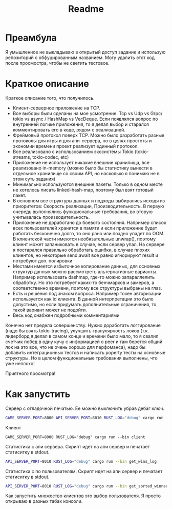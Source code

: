 #+TITLE: Readme

* Преамбула
Я умышленное не выкладываю в открытый доступ задание и использую репозиторий с обфуцированным названием. Могу удалить этот код после просмостра, чтобы не светить тестовое.

* Краткое описание
Краткое описание того, что получилось.

- Клиент-серверное приложение на TCP.
- Все выборы были сделаны на мое усмотрение. Tcp vs Udp vs Grpc/ tokio vs async / HashMap vs VecDeque. Если появлялся вопрос по внутренней логике приложения, то я делал выбор и старался комментировать его в коде, рядом с реализацией.
- Фреймовый протокол поверх TCP. Можно было разработать разные протоколы для игры и для апи-сервера, но в целях простоты и экономии времени проект реализует единный протокол.
- Все реализовано с использованием экосистемы Tokio (tokio-streams, tokio-codec, etc)
- Приложение не использует никакие внешние хранилища, все реализовано in-memory (можно было бы статистику вынести в отдельное хранилище со своим API, но насколько я понимаю не в этом суть задания)
- Минимально используются внешние пакеты. Только в одном месте не хотелось писать linked-hash-map, поэтому был взят готовый пакет.
- В основном все структуры данных и подходы выбирались исходя из приоритетов: Скорость реализации, Производительность. В первую очередь выполнялись функциональные требования, во вторую учитывалась производительность.
- Приложение не доработано до боевого состояния. Например список всех пользователей хранится в памяти и если приложение будет работать бесконечно долго, то оно рано или поздно упадет по OOM. В клиентской части имеются необязательные unwrap(), поэтому клиент может запаниковать в случае, если сервер упал. На сервере я постарался правильно обработать ошибки, в случае плохих клиентов, но некоторые send.await все равно игнорируют result и потребуют доп. полировки
- Местами имеется избыточное копирование данных, для основных структур данных можно рассмотреть альтернативные варианты. Например использовать dashmap, где-то можно запараллелить обработку. Но это потребует каких-то бенчмарков и замеров, а соответственно времени, поэтому все структуры выбраны на глаз.
- Есть и решения под знаком вопроса. Например токен авторизации используется как id клиента. В данной интерпретации это было допустимо, но если придумать дополнительные ограничения, то такой вариант может не подойти.
- Весь код снабжен подробными комментариями

Конечно нет предела совершенству. Нужно доработать логгирование (надо бы взять tokio-tracing), улучшить гранулярность локов (т.к. лидерборд я делал в самом конце и времени было мало, то я свалил счетчик побед в одну кучу с информацией о peer и там берется общий лок на это все, что не очень хорошо для перфоманса), надо бы добавить интеграционных тестов и написать poperty тесты на основные структуры. Но в целом функциональные требования выполнены, что уже неплохо!

Приятного просмотра!

* Как запустить
Сервер с отладочной печатью. Ее можно выключить убрав дебаг ключ.
#+begin_src bash
GAME_SERVER_PORT=8000 API_SERVER_PORT=8010 RUST_LOG="debug" cargo run --bin server
#+end_src

Клиент
#+begin_src
GAME_SERVER_PORT=8000 RUST_LOG="debug" cargo run --bin client
#+end_src

Статистика с апи сервера. Скрипт идет на апи сервер и печатает статиситку в stdout.
#+begin_src bash
API_SERVER_PORT=8010 RUST_LOG="debug" cargo run --bin get_wins_log
#+end_src


Статистика с по пользователям. Скрипт идет на апи сервер и печатает статиситку в stdout.
#+begin_src bash
API_SERVER_PORT=8010 RUST_LOG="debug" cargo run --bin get_sorted_winners
#+end_src

Как запустить множество клиентов это выбор пользователя. Я просто открываю в разных табах консоли.

